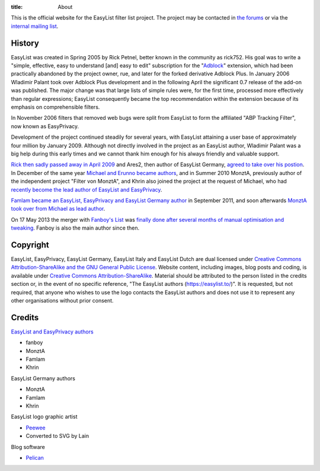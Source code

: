 :title: About

This is the official website for the EasyList filter list project. The project may be contacted in `the forums <https://forums.lanik.us/>`_ or via the `internal mailing list <mailto:easylist@protonmail.com>`_.

-------
History
-------
EasyList was created in Spring 2005 by Rick Petnel, better known in the community as rick752. His goal was to write a "simple, effective, easy to understand [and] easy to edit" subscription for the "`Adblock <http://adblock.mozdev.org/>`_" extension, which had been practically abandoned by the project owner, rue, and later for the forked derivative Adblock Plus. In January 2006 Wladimir Palant took over Adblock Plus development and in the following April the significant 0.7 release of the add-on was published. The major change was that large lists of simple rules were, for the first time, processed more effectively than regular expressions; EasyList consequently became the top recommendation within the extension because of its emphasis on comprehensible filters.

In November 2006 filters that removed web bugs were split from EasyList to form the affiliated "ABP Tracking Filter", now known as EasyPrivacy.

Development of the project continued steadily for several years, with EasyList attaining a user base of approximately four million by January 2009. Although not directly involved in the project as an EasyList author, Wladimir Palant was a big help during this early times and we cannot thank him enough for his always friendly and valuable support.

`Rick then sadly passed away in April 2009 <https://adblockplus.org/blog/sad-news>`_ and Ares2, then author of EasyList Germany, `agreed to take over his postion <https://adblockplus.org/blog/what-is-going-on-with-easylist>`_. In December of the same year `Michael and Erunno became authors <https://adblockplus.org/blog/more-collaboration-for-easylist>`_, and in Summer 2010 MonztA, previously author of the independent project "Filter von MonztA", and Khrin also joined the project at the request of Michael, who had `recently become the lead author of EasyList and EasyPrivacy <https://adblockplus.org/blog/brief-easylist-status-update>`_.

`Famlam became an EasyList, EasyPrivacy and EasyList Germany author </2011/09/09/new-easylist-author:-famlam.html>`_ in September 2011, and soon afterwards `MonztA took over from Michael as lead author </2011/09/10/two-years-seventeen-days-three-hours-and-five-minutes.html>`_.

On 17 May 2013 the merger with `Fanboy's List <https://fanboy.co.nz/>`_ was `finally done after several months of manual optimisation and tweaking </2013/05/17/easylist-merges-with-fanboy-s-list.html>`_. Fanboy is also the main author since then.

---------
Copyright
---------
EasyList, EasyPrivacy, EasyList Germany, EasyList Italy and EasyList Dutch are dual licensed under `Creative Commons Attribution-ShareAlike and the GNU General Public License </pages/licence.html>`_. Website content, including images, blog posts and coding, is available under `Creative Commons Attribution-ShareAlike <https://creativecommons.org/licenses/by-sa/3.0/>`_. Material should be attributed to the person listed in the credits section or, in the event of no specific reference, "The EasyList authors (https://easylist.to/)". It is requested, but not required, that anyone who wishes to use the logo contacts the EasyList authors and does not use it to represent any other organisations without prior consent.

-------
Credits
-------

`EasyList and EasyPrivacy authors <https://forums.lanik.us/memberlist.php?mode=group&g=58>`_

* fanboy
* MonztA
* Famlam
* Khrin

EasyList Germany authors

* MonztA
* Famlam
* Khrin

EasyList logo graphic artist

* `Peewee <http://peewee1002.co.uk/>`_
* Converted to SVG by Lain

Blog software

* `Pelican <http://getpelican.com/>`_